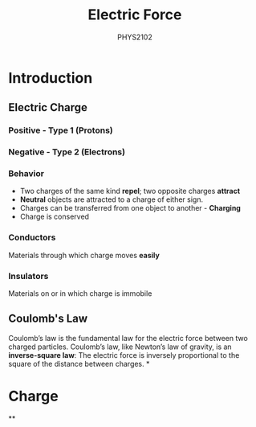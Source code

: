 :PROPERTIES:
:ID:       6d7e7d9f-a17e-4765-88a3-72e370ec20e9
:END:
#+title: Electric Force
#+subtitle:PHYS2102
#+filetags:Theory
* Introduction
:PROPERTIES:
:ID:       74d747c9-70be-463a-a389-7f5940856e37
:END:
** Electric Charge
*** Positive - Type 1 (Protons)
*** Negative - Type 2 (Electrons)
*** Behavior
 + Two charges of the same kind *repel*; two opposite charges *attract*
 + *Neutral* objects are attracted to a charge of either sign.
 + Charges can be transferred from one object to another - *Charging*
 + Charge is conserved
*** Conductors
Materials through which charge moves *easily*
*** Insulators
Materials on or in which charge is immobile
** Coulomb's Law
Coulomb’s law is the fundamental law for the electric force between two charged particles. Coulomb’s law, like Newton’s law of gravity, is an *inverse-square law*: The electric force is inversely proportional to the square of the distance between charges.
*
* Charge
:PROPERTIES:
:ID:       9eae4d5e-2787-459c-bab5-5e0a7a38b7aa
:END:
**
